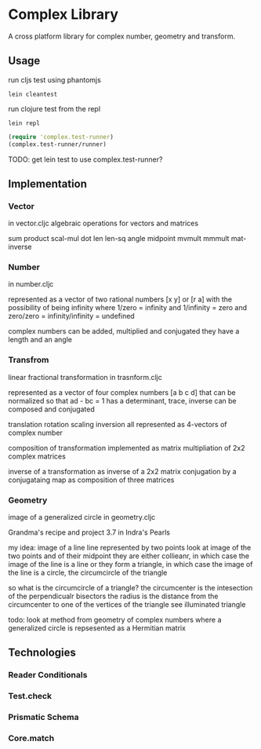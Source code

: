 * Complex Library
A cross platform library for complex number, geometry and transform.

** Usage
run cljs test using phantomjs
#+BEGIN_SRC shell
  lein cleantest
#+END_SRC

run clojure test from the repl
#+BEGIN_SRC shell
  lein repl
#+END_SRC

#+BEGIN_SRC clojure
  (require 'complex.test-runner)
  (complex.test-runner/runner)
#+END_SRC

TODO: get lein test to use complex.test-runner?

** Implementation
*** Vector
    in vector.cljc
    algebraic operations for vectors and matrices

    sum product
    scal-mul
    dot
    len len-sq
    angle
    midpoint
    mvmult
    mmmult
    mat-inverse

*** Number
    in number.cljc

    represented as
    a vector of two rational numbers
    [x y] or [r a]
    with the possibility of being infinity
    where 1/zero = infinity and 1/infinity = zero
    and zero/zero = infinity/infinity = undefined

    complex numbers can be added, multiplied and conjugated
    they have a length and an angle

*** Transfrom
    linear fractional transformation
    in trasnform.cljc

    represented as
    a vector of four complex numbers
    [a b c d]
    that can be normalized so that
    ad - bc = 1
    has a determinant, trace, inverse
    can be composed and conjugated

    translation rotation scaling inversion
    all represented as 4-vectors of complex number

    composition of transformation implemented as
    matrix multipliation of 2x2 complex matrices

    inverse of a transformation as inverse of a 2x2 matrix
    conjugation by a conjugataing map as composition
    of three matrices

*** Geometry
    image of a generalized circle
    in geometry.cljc

    Grandma's recipe and project 3.7 in Indra's Pearls

    my idea:
    image of a line
    line represented by two points
    look at image of the two points and of their midpoint
    they are either collieanr,
    in which case the image of the line is a line
    or they form a triangle,
    in which case the image of the line is a circle,
    the circumcircle of the triangle

    so what is the circumcircle of a triangle?
    the circumcenter is the intesection of the perpendicualr bisectors
    the radius is the distance
    from the circumcenter
    to one of the vertices of the triangle
    see illuminated triangle

    todo:
    look at method from geometry of complex numbers
    where a generalized circle is repsesented as a Hermitian matrix
** Technologies
*** Reader Conditionals
*** Test.check
*** Prismatic Schema
*** Core.match
